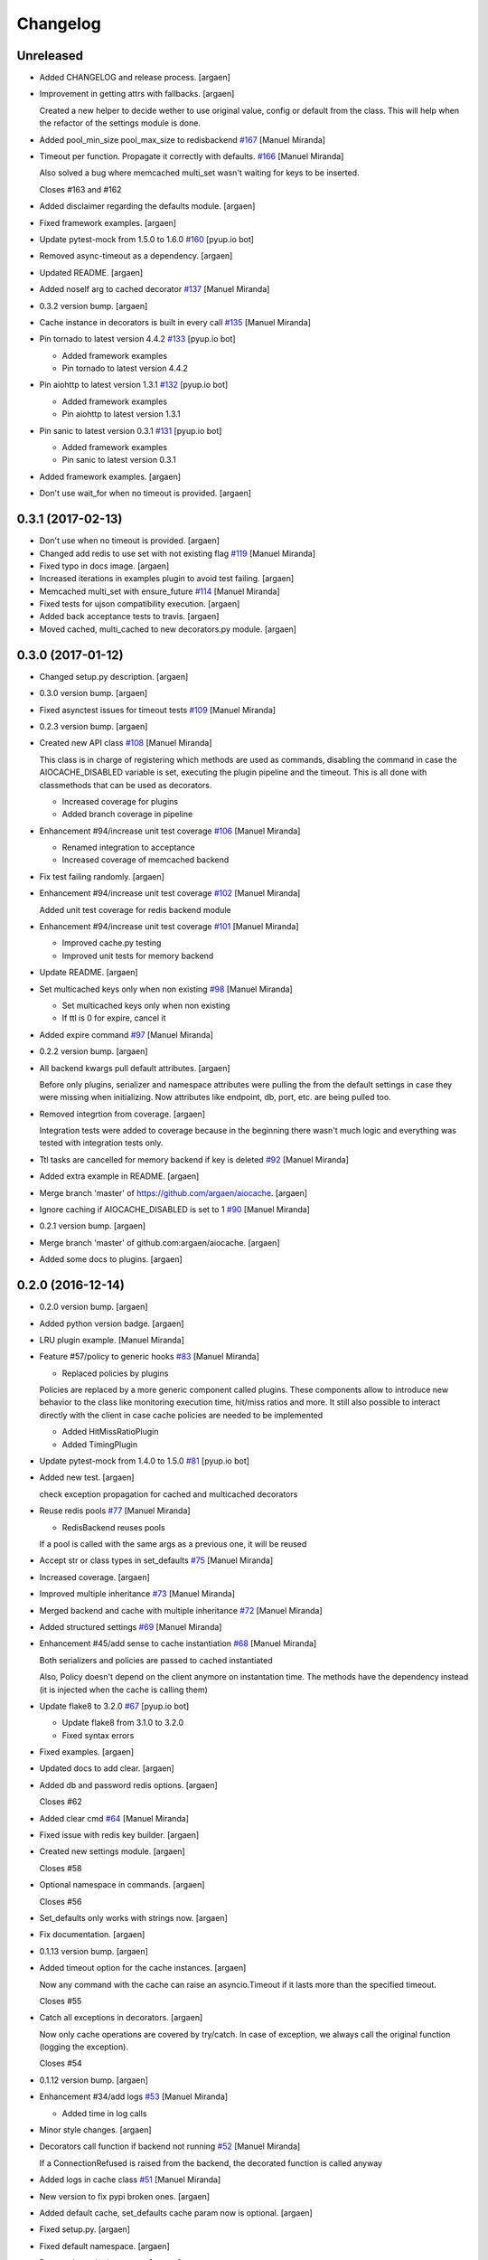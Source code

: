Changelog
=========


Unreleased
----------
- Added CHANGELOG and release process. [argaen]
- Improvement in getting attrs with fallbacks. [argaen]

  Created a new helper to decide wether to use original value, config
  or default from the class. This will help when the refactor of the
  settings module is done.
- Added pool_min_size pool_max_size to redisbackend `#167
  <https://github.com/argaen/issues/#167>`_ [Manuel Miranda]
- Timeout per function. Propagate it correctly with defaults. `#166
  <https://github.com/argaen/issues/#166>`_ [Manuel Miranda]

  Also solved a bug where memcached multi_set wasn't waiting for
  keys to be inserted.

  Closes #163 and #162
- Added disclaimer regarding the defaults module. [argaen]
- Fixed framework examples. [argaen]
- Update pytest-mock from 1.5.0 to 1.6.0 `#160
  <https://github.com/argaen/issues/#160>`_ [pyup.io bot]
- Removed async-timeout as a dependency. [argaen]
- Updated README. [argaen]
- Added noself arg to cached decorator `#137
  <https://github.com/argaen/issues/#137>`_ [Manuel Miranda]
- 0.3.2 version bump. [argaen]
- Cache instance in decorators is built in every call `#135
  <https://github.com/argaen/issues/#135>`_ [Manuel Miranda]
- Pin tornado to latest version 4.4.2 `#133
  <https://github.com/argaen/issues/#133>`_ [pyup.io bot]

  * Added framework examples

  * Pin tornado to latest version 4.4.2
- Pin aiohttp to latest version 1.3.1 `#132
  <https://github.com/argaen/issues/#132>`_ [pyup.io bot]

  * Added framework examples

  * Pin aiohttp to latest version 1.3.1
- Pin sanic to latest version 0.3.1 `#131
  <https://github.com/argaen/issues/#131>`_ [pyup.io bot]

  * Added framework examples

  * Pin sanic to latest version 0.3.1
- Added framework examples. [argaen]
- Don't use wait_for when no timeout is provided. [argaen]


0.3.1 (2017-02-13)
------------------
- Don't use  when no timeout is provided. [argaen]
- Changed add redis to use set with not existing flag `#119
  <https://github.com/argaen/issues/#119>`_ [Manuel Miranda]
- Fixed typo in docs image. [argaen]
- Increased iterations in examples plugin to avoid test failing.
  [argaen]
- Memcached multi_set with ensure_future `#114
  <https://github.com/argaen/issues/#114>`_ [Manuel Miranda]
- Fixed tests for ujson compatibility execution. [argaen]
- Added back acceptance tests to travis. [argaen]
- Moved cached, multi_cached to new decorators.py module. [argaen]


0.3.0 (2017-01-12)
------------------
- Changed setup.py description. [argaen]
- 0.3.0 version bump. [argaen]
- Fixed asynctest issues for timeout tests `#109
  <https://github.com/argaen/issues/#109>`_ [Manuel Miranda]
- 0.2.3 version bump. [argaen]
- Created new API class `#108 <https://github.com/argaen/issues/#108>`_
  [Manuel Miranda]

  This class is in charge of registering which methods are used as commands,
  disabling the command in case the AIOCACHE_DISABLED variable is set, executing the plugin
  pipeline and the timeout. This is all done with classmethods that can be used
  as decorators.

  * Increased coverage for plugins

  * Added branch coverage in pipeline
- Enhancement #94/increase unit test coverage `#106
  <https://github.com/argaen/issues/#106>`_ [Manuel Miranda]

  * Renamed integration to acceptance

  * Increased coverage of memcached backend
- Fix test failing randomly. [argaen]
- Enhancement #94/increase unit test coverage `#102
  <https://github.com/argaen/issues/#102>`_ [Manuel Miranda]

  Added unit test coverage for redis backend module
- Enhancement #94/increase unit test coverage `#101
  <https://github.com/argaen/issues/#101>`_ [Manuel Miranda]

  * Improved cache.py testing

  * Improved unit tests for memory backend
- Update README. [argaen]
- Set multicached keys only when non existing `#98
  <https://github.com/argaen/issues/#98>`_ [Manuel Miranda]

  * Set multicached keys only when non existing

  * If ttl is 0 for expire, cancel it
- Added expire command `#97 <https://github.com/argaen/issues/#97>`_
  [Manuel Miranda]
- 0.2.2 version bump. [argaen]
- All backend kwargs pull default attributes. [argaen]

  Before only plugins, serializer and namespace attributes were pulling
  the from the default settings in case they were missing when initializing.
  Now attributes like endpoint, db, port, etc. are being pulled too.
- Removed integrtion from coverage. [argaen]

  Integration tests were added to coverage because in the
  beginning there wasn't much logic and everything was tested
  with integration tests only.
- Ttl tasks are cancelled for memory backend if key is deleted `#92
  <https://github.com/argaen/issues/#92>`_ [Manuel Miranda]
- Added extra example in README. [argaen]
- Merge branch 'master' of https://github.com/argaen/aiocache. [argaen]
- Ignore caching if AIOCACHE_DISABLED is set to 1 `#90
  <https://github.com/argaen/issues/#90>`_ [Manuel Miranda]
- 0.2.1 version bump. [argaen]
- Merge branch 'master' of github.com:argaen/aiocache. [argaen]
- Added some docs to plugins. [argaen]


0.2.0 (2016-12-14)
------------------
- 0.2.0 version bump. [argaen]
- Added python version badge. [argaen]
- LRU plugin example. [Manuel Miranda]
- Feature #57/policy to generic hooks `#83
  <https://github.com/argaen/issues/#83>`_ [Manuel Miranda]

  * Replaced policies by plugins

  Policies are replaced by a more generic component called plugins.
  These components allow to introduce new behavior to the class like
  monitoring execution time, hit/miss ratios and more. It still also
  possible to interact directly with the client in case cache
  policies are needed to be implemented

  * Added HitMissRatioPlugin

  * Added TimingPlugin
- Update pytest-mock from 1.4.0 to 1.5.0 `#81
  <https://github.com/argaen/issues/#81>`_ [pyup.io bot]
- Added new test. [argaen]

  check exception propagation for cached and multicached decorators
- Reuse redis pools `#77 <https://github.com/argaen/issues/#77>`_
  [Manuel Miranda]

  * RedisBackend reuses pools

  If a pool is called with the same args as a previous one,
  it will be reused
- Accept str or class types in set_defaults `#75
  <https://github.com/argaen/issues/#75>`_ [Manuel Miranda]
- Increased coverage. [argaen]
- Improved multiple inheritance `#73
  <https://github.com/argaen/issues/#73>`_ [Manuel Miranda]
- Merged backend and cache with multiple inheritance `#72
  <https://github.com/argaen/issues/#72>`_ [Manuel Miranda]
- Added structured settings `#69
  <https://github.com/argaen/issues/#69>`_ [Manuel Miranda]
- Enhancement #45/add sense to cache instantiation `#68
  <https://github.com/argaen/issues/#68>`_ [Manuel Miranda]

  Both serializers and policies are passed to cached instantiated

  Also, Policy doesn't depend on the client anymore on instantation time. The methods have the dependency instead (it is injected when the cache is calling them)
- Update flake8 to 3.2.0 `#67 <https://github.com/argaen/issues/#67>`_
  [pyup.io bot]

  * Update flake8 from 3.1.0 to 3.2.0

  * Fixed syntax errors
- Fixed examples. [argaen]
- Updated docs to add clear. [argaen]
- Added db and password redis options. [argaen]

  Closes #62
- Added clear cmd `#64 <https://github.com/argaen/issues/#64>`_ [Manuel
  Miranda]
- Fixed issue with redis key builder. [argaen]
- Created new settings module. [argaen]

  Closes #58
- Optional namespace in commands. [argaen]

  Closes #56
- Set_defaults only works with strings now. [argaen]
- Fix documentation. [argaen]
- 0.1.13 version bump. [argaen]
- Added timeout option for the cache instances. [argaen]

  Now any command with the cache can raise an asyncio.Timeout if it lasts
  more than the specified timeout.

  Closes #55
- Catch all exceptions in decorators. [argaen]

  Now only cache operations are covered by try/catch. In case of exception,
  we always call the original function (logging the exception).

  Closes #54
- 0.1.12 version bump. [argaen]
- Enhancement #34/add logs `#53 <https://github.com/argaen/issues/#53>`_
  [Manuel Miranda]

  * Added time in log calls
- Minor style changes. [argaen]
- Decorators call function if backend not running `#52
  <https://github.com/argaen/issues/#52>`_ [Manuel Miranda]

  If a ConnectionRefused is raised from the backend,
  the decorated function is called anyway
- Added logs in cache class `#51
  <https://github.com/argaen/issues/#51>`_ [Manuel Miranda]
- New version to fix pypi broken ones. [argaen]
- Added default cache, set_defaults cache param now is optional.
  [argaen]
- Fixed setup.py. [argaen]
- Fixed default namespace. [argaen]
- Renamed args in decorators. [argaen]

  Closes #48
- Update pytest-mock from 1.3.0 to 1.4.0 `#49
  <https://github.com/argaen/issues/#49>`_ [pyup.io bot]
- 0.1.7 version bump. [argaen]
- Removed pytest.ini for running examples. [argaen]
- Fixed incorrect documentation link. [argaen]
- Improved how default configuration works. [argaen]
- Get_args_dict supports default values now. [argaen]

  Fixes #44
- Added callable to decorators to build key `#46
  <https://github.com/argaen/issues/#46>`_ [Manuel Miranda]

  Also made multi_set to support ttl
- Added functionality to decorators to support both args and kwargs for
  keys. [argaen]
- Cleaned up code. [argaen]
- Removed unused arg. [argaen]
- Added architecture image. [argaen]
- 0.1.4 version bump. [argaen]
- Examples as acceptance tests. [argaen]
- Refactor to split cache and backend logic `#42
  <https://github.com/argaen/issues/#42>`_ [Manuel Miranda]

  Backends now are second level class while the new Cache classes
  are the ones the user interacts with. The api is still similar.
- Update pytest-mock from 1.2 to 1.3.0 `#40
  <https://github.com/argaen/issues/#40>`_ [pyup.io bot]
- Fixed multi_cached behavior. `#38
  <https://github.com/argaen/issues/#38>`_ [Manuel Miranda]

  Now it always requires the positional argument to specify which keys_attribute has to be used
  (no implicit behavior allowed).
- Updated exmples and docs. [argaen]
- Updated docs. [argaen]
- Added key attribute for cached decorator. [argaen]
- Changed dq to deque. [argaen]
- Initial Update `#30 <https://github.com/argaen/issues/#30>`_ [pyup.io
  bot]

  * Update sphinx from 1.4.6 to 1.4.8

  * Update aioredis from 0.2.8 to 0.2.9

  * Update pytest-cov from 2.3.1 to 2.4.0

  * Update marshmallow from 2.10.2 to 2.10.3
- Support breaking change of aioredis with exists. [argaen]
- Added missing references to raw. [argaen]
- 0.1.1 version bump. [argaen]
- Added raw functionality `#28 <https://github.com/argaen/issues/#28>`_
  [Manuel Miranda]

  * Added Memcached backend to unit tests battery

  * Added raw functionality

  This allows to proxy commands not support by the default
  interface to the underlying client used by each backend. Developer
  is on his free will there and is responsible to send the needed
  data
- Added step to build examples. [argaen]
- Added simple testing example. [argaen]


0.1.0 (2016-10-24)
------------------
- 0.1.0 version bump. [argaen]
- Some code cleanup. [argaen]

  Also modified the logic around encoding a bit.
- Changed the way to deal with default_cache. [argaen]
- Some code cleaning. [argaen]
- Updated README. [argaen]
- Updated documentation. [argaen]
- Fixed RTD environment. [argaen]
- Added key_attribute for decorators. [argaen]
- Working MemcachedCache implementation `#20
  <https://github.com/argaen/issues/#20>`_ [Manuel Miranda]
- Working version of multi_cached decorator `#19
  <https://github.com/argaen/issues/#19>`_ [Manuel Miranda]

  multi_cached decorator allows to decorate functions that return dict-like objects in order to cache those key/values easily.

  If the decorated function doesn't receive a `keys` argument, all values will be queried to the original source (meaning that the cache won't be used). If the `keys` argument is received, only the non existing keys from the cache will be queried while the existing ones will be retrieved from the cache.
- Integration tests run with docker now. [argaen]
- Added docs on how to contribute. [argaen]
- Version 0.0.3 bump. [argaen]
- Feature/add strategies `#17 <https://github.com/argaen/issues/#17>`_
  [Manuel Miranda]

  * First approach on how to implement cache strategies

  * Added unit tests for checking calls

  * Integrated with default policy for POC

  * POC demonstrating LRUCache plus tests

  * Added policy support in mget and mset
- Moved test files to integration folder. [argaen]
- Moved common backend __ini__ logic to BaseCache. [argaen]
- Added testing for cached decorator and fixed bug. [argaen]
- Added add for all backends. [argaen]
- Unified tests for different backends to ensure minimum interface.
  [argaen]
- Updated README. [argaen]
- Fixed examples. [argaen]
- Changed serializer functions. [argaen]
- Changed LICENSE. [argaen]
- Version 0.0.2 bump. [argaen]
- Fixed autodocs. [argaen]
- Added docs. [argaen]
- Merge branch 'master' of github.com:argaen/aiocache. [argaen]
- RedisCache backend now is correctly closed in tests fixture.
  [manuelmiranda]
- Fixed multi_set tests. [argaen]
- Fixed memory_cache fixture. [argaen]
- Added license file. [argaen]
- Added multi_set and multi_get implementations. [argaen]
- Added fallbacks logic for get_default_cache. [argaen]
- Removed incr from interface. [argaen]
- Added first version of async decorator. [argaen]
- Using loop for RedisService. [argaen]
- Minor modifications. [argaen]
- Added SimpleCacheMemory implementation. [argaen]
- Added examples folder. [argaen]
- Added badges and some more info. [argaen]
- RedisBackend implementation with couple of serializers. [argaen]
- Added first specification for BaseCache. [manuelmiranda]


